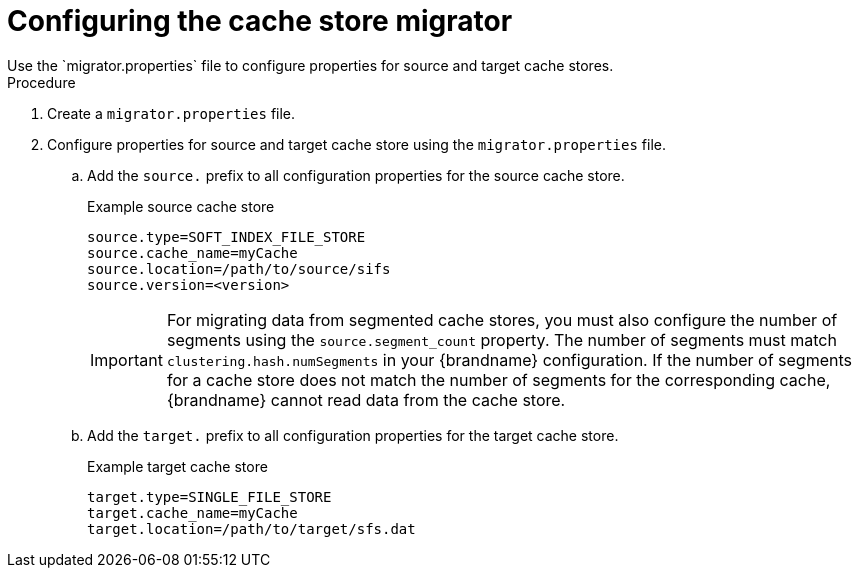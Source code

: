 [id='configuring-store-migrator_{context}']
= Configuring the cache store migrator
Use the `migrator.properties` file to configure properties for source and target cache stores.

.Procedure

. Create a `migrator.properties` file.
. Configure properties for source and target cache store using the `migrator.properties` file.
.. Add the `source.` prefix to all configuration properties for the source cache store.
+
.Example source cache store
[source,options="nowrap",subs=attributes+]
----
source.type=SOFT_INDEX_FILE_STORE
source.cache_name=myCache
source.location=/path/to/source/sifs
source.version=<version>
----
+
[IMPORTANT]
====
For migrating data from segmented cache stores, you must also configure the number of segments using the `source.segment_count` property.
The number of segments must match `clustering.hash.numSegments` in your {brandname} configuration.
If the number of segments for a cache store does not match the number of segments for the corresponding cache, {brandname} cannot read data from the cache store.
====
+
.. Add the `target.` prefix to all configuration properties for the target cache store.
+
.Example target cache store
[source,options="nowrap",subs=attributes+]
----
target.type=SINGLE_FILE_STORE
target.cache_name=myCache
target.location=/path/to/target/sfs.dat
----
